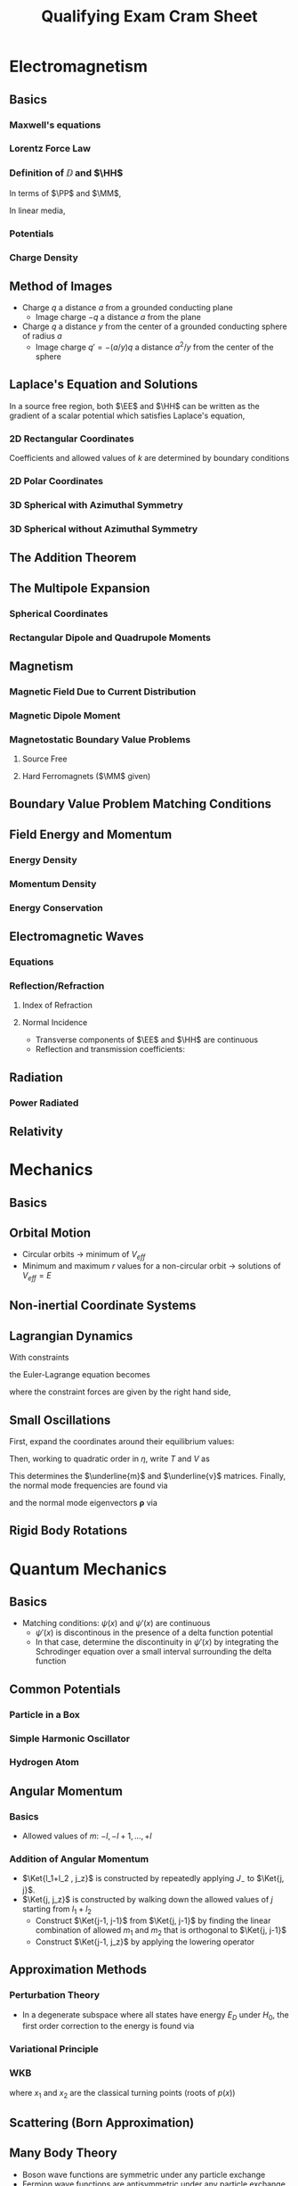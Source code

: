#+TITLE: Qualifying Exam Cram Sheet
#+LATEX_HEADER: \usepackage{jm}
#+LATEX_HEADER: \renewcommand{\HH}{\mathbf{H}}
#+LATEX_HEADER: \newcommand{\DD}{\mathbf{D}}
#+LATEX_HEADER: \newcommand{\MM}{\mathbf{M}}
#+LATEX_HEADER: \newcommand{\PP}{\mathbf{P}}
#+LATEX_HEADER: \newcommand{\mm}{\mathbf{m}}
#+LATEX_HEADER: \newcommand{\oo}{\boldsymbol{\omega}}
#+LATEX_HEADER: \renewcommand{\SS}{\mathbf{S}}
#+STARTUP: latexpreview
#+OPTIONS: tex:dvipng

\newpage
* Electromagnetism
** Basics
*** Maxwell's equations
\begin{align*}
\del \cdot \DD & = \rho & \del \cdot \BB & = 0 \\
\del \times \EE & = -\pd{\BB}{t} & \del \times \HH & = \JJ + \pd{\DD}{t}
\end{align*}
*** Lorentz Force Law
\begin{align*}
\FF & = q(\EE + \vv \times \BB)
\end{align*}

*** Definition of $\DD$ and $\HH$
In terms of $\PP$ and $\MM$,
\begin{align*}
\DD & = \eps_0 \EE + \PP \\
\HH & = \frac{1}{\mu_0} \BB - \MM
\end{align*}
In linear media,
\begin{align*}
\DD & = \eps \EE \\
\HH & = \frac{1}{\mu} \BB
\end{align*}
*** Potentials
\begin{align*}
\EE & = -\del \Phi &           \Phi(\xxx) & = \frac{1}{4\pi \eps_0} \int \frac{\rho(\xxx')}{\left| \xxx - \xxx' \right|} d^3 x'
                                            + \frac{1}{4\pi \eps_0} \oint \frac{\sigma(\xxx')}{\left| \xxx - \xxx' \right|} da  \\
\BB & = \del \times \AA &      \AA(\xxx) & = \frac{\mu_0}{4\pi} \int \frac{\JJ(\xxx')}{\left| \xxx - \xxx' \right|} d^3 x'
\end{align*}
*** Charge Density
\begin{align*}
\sigma & = -\eps_0 \pd{\Phi}{\hat{n}}
\end{align*}

** Method of Images
- Charge $q$ a distance $a$ from a grounded conducting plane
  - Image charge $-q$ a distance $a$ from the plane
- Charge $q$ a distance $y$ from the center of a grounded conducting sphere of radius $a$
  - Image charge $q' = -(a/y) q$ a distance $a^2/y$ from the center of the sphere

** Laplace's Equation and Solutions
In a source free region, both $\EE$ and $\HH$ can be written as the gradient of a scalar potential which satisfies Laplace's equation,
\begin{align*}
\nabla^2 \Phi & = 0
\end{align*}
*** 2D Rectangular Coordinates
\begin{align*}
\Phi(x,y) & = \sum_k (A_k \sinh(kx) + B_k \cosh(kx)) (C_k \sin(ky) + D_k \cos(ky))
\end{align*}
Coefficients and allowed values of $k$ are determined by boundary conditions
*** 2D Polar Coordinates
\begin{align*}
\Phi(r, \phi) & = \sum_n (A_n r^n + B_n r^{-n}) (C_n \cos n\phi + D_n \sin n\phi)
\end{align*}
*** 3D Spherical with Azimuthal Symmetry
\begin{align*}
\Phi(r, \theta) & = \sum_l \left( A_l r^l + \frac{B_l}{r^{l+1}} \right) P_l(\cos \theta)
\end{align*}
*** 3D Spherical without Azimuthal Symmetry
\begin{align*}
\Phi(r, \theta) & = \sum_{l,m} \left( A_l r^l + \frac{B_l}{r^{l+1}} \right) Y_{lm}(\theta, \phi)
\end{align*}
** The Addition Theorem
\begin{align*}
\frac{1}{\left| \xxx - \xxx' \right|} & = 4\pi \sum_l \sum_m \frac{1}{2l+1} \frac{r_<^l}{r_>^{l+1}} Y_{lm}^*(\theta', \phi') Y_{lm}(\theta, \phi)
\end{align*}
** The Multipole Expansion
*** Spherical Coordinates
\begin{align*}
\Phi(\xxx) & = \frac{1}{4\pi \eps_0} \sum_l \sum_m \frac{4\pi}{2l+1} q_{lm} \frac{Y_{lm}(\theta, \phi)}{r^{l+1}} \\
q_{lm} & = \int Y_{lm}^*(\theta', \phi') r^{\prime l} \rho(\xxx') \, d^3 x'
\end{align*}
*** Rectangular Dipole and Quadrupole Moments
\begin{align*}
\pp & = \int \xxx' \rho(\xxx') \, d^3 x' \\
Q_{ij} & = \int (3x_i' x_j' - r^{\prime 2} \delta_{ij}) \rho(\xxx') \, d^3 x' \\
\Phi(\xxx) & = \frac{1}{4\pi \eps_0} \left[ \frac{q}{r} + \frac{\pp \cdot \xxx}{r^3}
+ \frac{1}{2} \sum_{i,j} Q_{ij} \frac{x_i x_j}{r^5} \right]
\end{align*}
** Magnetism
*** Magnetic Field Due to Current Distribution
\begin{align*}
\BB & = \frac{\mu_0}{4\pi} \int \JJ(\xxx') \frac{\xxx - \xxx'}{\left| \xxx - \xxx' \right|} d^3 x'
\end{align*}
*** Magnetic Dipole Moment
\begin{align*}
\mm & = \frac{1}{2} \int \xxx' \times \JJ(\xxx') \, d^3 x' \\
m & = I A & \mbox{(for a loop)} \\
\BB & = \frac{\mu_0}{4\pi} \frac{3\nn (\nn \cdot \mm) - \mm}{r^3}
\end{align*}
*** Magnetostatic Boundary Value Problems
**** Source Free
\begin{align*}
\HH & = -\del \Phi_M \\
\nabla^2 \Phi_M & = 0
\end{align*}
**** Hard Ferromagnets ($\MM$ given)
\begin{align*}
\rho_M & = -\del \cdot \MM \\
\sigma_M & = \nn \cdot \MM \\
\Phi_M(\xxx) & = \frac{1}{4\pi} \int \frac{\rho_M(\xxx')}{\left| \xxx - \xxx' \right|} \, d^3 x'
               + \frac{1}{4\pi} \oint \frac{\sigma_M(\xxx')}{\left| \xxx - \xxx' \right|} \, da
\end{align*}
** Boundary Value Problem Matching Conditions
\begin{align*}
(\DD_2 - \DD_1) \cdot \nn & = \sigma \\
(\EE_2 - \EE_1) \times \nn & = 0 \\
(\BB_2 - \BB_1) \cdot \nn & = 0 \\
(\HH_2 - \HH_1) \times \nn & = -\mathbf{K} \mbox{ (surface current density)}
\end{align*}
** Field Energy and Momentum
*** Energy Density
\begin{align*}
u & = \frac{1}{2} (\EE \cdot \DD + \BB \cdot \HH)
\end{align*}
*** Momentum Density
\begin{align*}
\mathbf{g} & = \frac{1}{c^2} \SS \\
\SS & = \EE \times \HH
\end{align*}
*** Energy Conservation
\begin{align*}
\pd{u}{t} + \del \cdot \SS & = -\JJ \cdot \EE
\end{align*}
** Electromagnetic Waves
*** Equations
\begin{align*}
\EE & = \EE_0 e^{i(k \nn \cdot \xxx - \omega t)} \\
\HH & = \nn \times \EE / Z
\end{align*}
*** Reflection/Refraction
**** Index of Refraction
\begin{align*}
n & = \sqrt{\frac{\mu \eps}{\mu_0 \eps_0}}
\end{align*}
**** Normal Incidence
- Transverse components of $\EE$ and $\HH$ are continuous
- Reflection and transmission coefficients:
\begin{align*}
T & = \frac{2n}{n' + n} \\
R & = \pm \frac{n-n'}{n+n'} \\
\end{align*}
** Radiation
*** Power Radiated
\begin{align*}
\td{P}{\Omega} & = \frac{1}{2} \mathrm{Re} [r^2 \nn \cdot \EE \times \HH^*] \\
& = \frac{c^2 Z_0}{32 \pi^2} k^4 \left| (\nn \times \pp) \times \nn \right|^2 \mbox{ (for dipole radiation)}
\end{align*}
** Relativity
\begin{align*}
\gamma & = \frac{1}{\sqrt{1 - \beta^2}} \\
\Gamma & = \left( \begin{array}{cccc}
                  \gamma & \pm \gamma \beta & 0 & 0 \\
                  \pm \gamma \beta & \gamma & 0 & 0 \\
                  0 & 0 & 1 & 0 \\
                  0 & 0 & 0 & 1 \\ \end{array} \right) \\
p_\mu p^\mu & = m^2 \\
E & = \gamma m c^2 \\
\pp & = \gamma m \uu \\
U_\mu & = (\gamma c, \gamma \uu) \\
p_\mu & = m U_\mu
\end{align*}





\newpage
* Mechanics
** Basics
\begin{align*}
\FF & = \dot{\pp} \\
\boldsymbol{\Gamma} & = \rrr \times \FF \\
\LL & = \rrr \times \pp
\end{align*}
** Orbital Motion
\begin{align*}
V_{eff}(r) & = V(r) + \frac{\ell^2}{2mr^2}
\end{align*}
- Circular orbits $\rightarrow$ minimum of $V_{eff}$
- Minimum and maximum $r$ values for a non-circular orbit $\rightarrow$ solutions of $V_{eff} = E$
\begin{align*}
\phi & = \pm \frac{\ell}{\sqrt{2m}} \int dr \, r^{-2} [E - V_{eff}(r)]^{-1/2}
\end{align*}
** Non-inertial Coordinate Systems
\begin{align*}
\ddot{\rrr}_{body} & = \frac{\FF^{(e)}}{m} - \ddot{\mathbf{a}}_{inertial} - 2\oo \times \dot{\rrr}_{body}
- \oo \times (\oo \times \rr) - \dot{\oo} \times \rrr
\end{align*}
** Lagrangian Dynamics
\begin{align*}
\Lg & = T - V \\
\pd{\Lg}{q} & = \td{}{t} \pd{\Lg}{\dot{q}}
\end{align*}

With constraints
\begin{align*}
f_j(q_1, \ldots, q_n, t) & = c_j, \, j = 1, \ldots, k
\end{align*}
the Euler-Lagrange equation becomes
\begin{align*}
\td{\Lg}{\dot{q}_\sigma} - \pd{\Lg}{q_\sigma} & = \sum_{j=1}^k \lambda_j \pd{f_j}{q_\sigma}, \, \sigma = 1, \ldots, n
\end{align*}
where the constraint forces are given by the right hand side,
\begin{align*}
Q_\sigma & = \sum_{j=1}^k \lambda_j \pd{f_j}{q_\sigma}
\end{align*}

** Small Oscillations
First, expand the coordinates around their equilibrium values:
\begin{align*}
q_\sigma & = q_\sigma^0 + \eta_\sigma \\
\dot{q}_\sigma & = \dot{\eta}_\sigma
\end{align*}
Then, working to quadratic order in $\eta$, write $T$ and $V$ as
\begin{align*}
T & = \frac{1}{2} \sum_\sigma \sum_\lambda m_{\sigma \lambda} \dot{\eta}_\sigma \dot{\eta}_\lambda \\
V & = \frac{1}{2} \sum_\sigma \sum_\lambda v_{\sigma \lambda} \eta_\sigma \eta_\lambda
\end{align*}
This determines the $\underline{m}$ and $\underline{v}$ matrices.
Finally, the normal mode frequencies are found via
\begin{align*}
0 & = \det [ \underline{v} - \omega^2 \underline{m} ]
\end{align*}
and the normal mode eigenvectors $\boldsymbol{\rho}$ via
\begin{align*}
0 & = (\underline{v} - \omega^2 \underline{m}) \boldsymbol{\rho}
\end{align*}

** Rigid Body Rotations
\begin{align*}
\LL & = \underline{I} \oo \\
T & = \frac{1}{2} \LL \cdot \oo \\
I_1 \dot{\omega}_1 & = \omega_2 \omega_3 (I_2 - I_3) + \Gamma_1^{(e)} \mbox{ (and cyclic permutations)}
\end{align*}


\newpage
* Quantum Mechanics
** Basics
\begin{align*}
i\hbar \pd{}{t} \Psi(\xxx,t) & = H\Psi(\xxx, t) \\
H\psi(\xxx) & = E\psi(\xxx) \\
\psi(\xxx, t) & = \sum_n c_n \psi_n(\xxx) e^{-iEt/\hbar} \\
H & = \frac{p^2}{2m} + V \\
p & = -i\hbar \pd{}{x} \\
[x, p] & = i\hbar \\
\sigma_A \sigma_B & \ge \left| \frac{1}{2i} \Braket{[A, B]} \right|
\end{align*}
- Matching conditions: $\psi(x)$ and $\psi'(x)$ are continuous
  - $\psi'(x)$ is discontinous in the presence of a delta function potential
  - In that case, determine the discontinuity in $\psi'(x)$ by integrating the Schrodinger
    equation over a small interval surrounding the delta function

** Common Potentials
*** Particle in a Box
\begin{align*}
V(x) & = \begin{dcases*}
            0 & $x \in [0, a]$ \\
            \infty & otherwise \\
         \end{dcases*} \\
\psi_n(x) & = \sqrt{\frac{2}{a}} \sin \frac{n \pi x}{a} \\
E_n & = \frac{\hbar^2 n^2 \pi^2}{2ma^2}
\end{align*}
*** Simple Harmonic Oscillator
\begin{align*}
V(x) & = \frac{1}{2} m \omega^2 x^2 \\
a & = \frac{1}{\sqrt{2\hbar m \omega}} (m\omega x + ip) \\
[a, a^\dagger] & = 1 \\
N & = a^\dagger a \\
H & = \hbar \omega \left( N + \frac{1}{2} \right) \\
E_n & = \hbar \omega \left( n + \frac{1}{2} \right) \\
\psi_0(x) & = \left( \frac{m\omega}{\pi \hbar} \right)^{1/4} \exp \left( - \frac{m\omega}{2\hbar} x^2 \right) \\
\psi_n(x) & = \frac{1}{\sqrt{n!}} (a^\dagger)^n \psi_0(x) \\
a^\dagger \Ket{n} & = \sqrt{n+1} \Ket{n+1} \\
a \Ket{n} & = \sqrt{n} \Ket{n-1} \\
x & \propto a + a^\dagger \\
p & \propto a - a^\dagger
\end{align*}
*** Hydrogen Atom
\begin{align*}
V(\xxx) & = -\frac{Ze^2}{r} \\
\psi_{nlm}(\xxx) & = R_{nl}(r) Y_{lm}(\theta, \phi) \\
E_n & = -\frac{Z^2 e^2}{2n^2 a_0} \\
E_1 & = -13.6 \mathrm{eV}
\end{align*}

** Angular Momentum
*** Basics
\begin{align*}
[L_x, L_y] & = i\hbar L_z \\
L_z \Ket{l, m} & = \hbar m \Ket{l, m} \\
L^2 \Ket{l, m} & = \hbar^2 l (l+1) \Ket{l, m} \\
L_{\pm} & = L_x \pm i L_y \\
L_{\pm} \Ket{l, m} & = \hbar \sqrt{(l\mp m) (l \pm m + 1)} \Ket{l, m \pm 1} \\
\sigma_x & = \left( \begin{array}{cc} 0 & 1 \\ 1 & 0 \\ \end{array} \right) \\
\sigma_y & = \left( \begin{array}{cc} 0 & -i \\ i & 0 \\ \end{array} \right) \\
\sigma_z & = \left( \begin{array}{cc} 1 & 0 \\ 0 & -1 \\ \end{array} \right)
\end{align*}

- Allowed values of $m$: $-l, -l+1, \ldots, +l$

*** Addition of Angular Momentum
\begin{align*}
\JJ & = \LL_1 + \LL_2 \\
J^2 & = L_1^2 + L_2^2 + 2 \LL_1 \cdot \LL_2 \\
\LL_1 \cdot \LL_2 & = \frac{1}{2} ( J^2 - L_1^2 - L_2^2 ) \\
\Ket{j, j_z} & = \sum C_{l_1, l_2, m_1, m_2} \Ket{l_1, m_1; l_2, m_2} \\
j_z & = m_1 + m_2 \\
j & = l_1 + l_2, l_1 + l_2 -1, \ldots, \left| l_1 - l_2 \right| \\
\Ket{l_1 + l_2, l_1 + l_2} & = \Ket{l_1, l_1; l_2, l_2}
\end{align*}

- $\Ket{l_1+l_2 , j_z}$ is constructed by repeatedly applying $J_-$ to $\Ket{j, j}$.
- $\Ket{j, j_z}$ is constructed by walking down the allowed values of $j$ starting from $l_1 + l_2$
  - Construct $\Ket{j-1, j-1}$ from $\Ket{j, j-1}$ by finding the linear combination of allowed $m_1$ and $m_2$
    that is orthogonal to $\Ket{j, j-1}$
  - Construct $\Ket{j-1, j_z}$ by applying the lowering operator

** Approximation Methods
*** Perturbation Theory
\begin{align*}
H & = H_0 + V \\
V_{mn} & = \Braket{m^{(0)} | V | n^{(0)}} \\
E_n^{(1)} & = V_{nn} \\
\Ket{n^{(1)}} & = \sum_{m \neq n} \frac{V_{mn}}{E_n^{(0)} - E_m^{(0)}} \Ket{m^{(0)}} \\
E_n^{(2)} & = \sum_{m \neq n} \frac{\left| V_{nm} \right|^2}{E_n^{(0)} - E_m^{(0)}}
\end{align*}

- In a degenerate subspace where all states have energy $E_D$ under $H_0$, the first order correction to the energy is found via

\begin{align*}
0 & = \det [V - (E-E_D)]
\end{align*}

*** Variational Principle
\begin{align*}
E_0 & \le \frac{\Braket{\psi | H | \psi}}{\Braket{\psi | \psi}}
\end{align*}

*** WKB
\begin{align*}
p(x) & = \sqrt{2m(E - V(x)} \\
\psi(x) & \sim \frac{C}{\sqrt{p(x)}} e^{\pm \frac{i}{\hbar} \int p(x) \, dx} \\
\int_{x_1}^{x_2} p(x') \, dx' & = \begin{dcases*}
                                        \left( n + \frac{1}{2} \right) \hbar \pi & no hard walls \\
                                        \left( n + \frac{3}{4} \right) \hbar \pi & one hard wall \\
                                        \left( n + 1 \right)           \hbar \pi & two hard walls \\
                                  \end{dcases*}
\end{align*}
where $x_1$ and $x_2$ are the classical turning points (roots of $p(x)$)

** Scattering (Born Approximation)
\begin{align*}
f^{(1)}(\mathbf{k}, \mathbf{k}') & = -\frac{m}{2\pi \hbar^2} \int d^3 x' \, e^{i(\mathbf{k} - \mathbf{k}') \cdot \xxx'} V(\xxx') \\
q & = \left| \mathbf{k} - \mathbf{k}' \right| = 2k \sin \frac{\theta}{2} \\
f^{(1)}(\theta) & = -\frac{2m}{\hbar^2} \frac{1}{q} \intoi r V(r) \sin qr \, dr \\
\td{\sigma}{\Omega} & = \left| f(\mathbf{k}', \mathbf{k}) \right|^2 \\
\mathrm{Im} f(\mathbf{k}, \mathbf{k}) & = \frac{k}{4\pi} \sigma_{tot}
\end{align*}

** Many Body Theory
- Boson wave functions are symmetric under any particle exchange
- Fermion wave functions are antisymmetric under any particle exchange
- For wave-functions with a spatial component and a spin component,
  - Boson: symmetric in both or antisymmetric in both
  - Fermion: symmetric in one and antisymmetric in the other


\newpage
* Statistical Physics
** Basics
\begin{align*}
S & = k_B \log \Omega \\
\pdc{S}{E}{N,V} & = \frac{1}{T} \\
dE & = -PdV + TdS + \mu dN \\
C_V & = \pdc{U}{T}{V, N}
\end{align*}
- Isothermal: $dT = 0$
- Adiabatic: $dS = 0$

** Canonical Ensemble
\begin{align*}
Z & = \sum_{states} e^{-\beta E} \\
\Braket{O} & = \frac{1}{Z} \sum_s O(s) e^{-\beta E} \\
\sum_s & \rightarrow \int \frac{d^3 x \, d^3 p}{h^3} \\
U & = -\pd{}{\beta} \log Z \\
A & = U - TS = -k_B T \log Z \\
dA & = -P dV - S dT
\end{align*}

- Partition function for an ideal gas molecule:
  \begin{align*}
    Z_1 & = \frac{V}{\lambda^3} \\
    \lambda & = \sqrt{\frac{h^2}{2\pi m k_B T}}
  \end{align*}
- In general, for a system of non-interacting particles, the total partition function obeys
  \begin{align*}
    Z & = \frac{1}{N!} Z_1^N
  \end{align*}
  where $Z_1$ is the partition function for one particle,
  and the $1/N!$ factor is necessary if the particles are indistinguishable

** Grand Canonical Ensemble
\begin{align*}
Z_G & = \sum_{states} e^{-\alpha N - \beta E} \\
U & = -\pd{}{\beta} \log Z_G \\
\mathcal{N} & = -\pd{}{\alpha} \log Z_G \\
\alpha & = -\beta \mu \\
y & = e^{-\alpha} = e^{\mu/k_B T} \\
Z_G & = \sum_N y^N Z(N, \beta) \\
\Phi_G & = -k_B T \log Z_G = U - TS - \mu \mathcal{N} = -PV
\end{align*}

** Quantum Statistical Mechanics
\begin{align*}
Z_G & = \prod_n [1 - \eta e^{-\beta (E_n - \mu)} ]^{-\eta} \\
\Braket{N_n} & = \frac{1}{y^{-1} e^{\beta E_n} - \eta} \\
D(E) & = \frac{g(E)}{V} = \frac{1}{V} \sum_\mathbf{k} (E - E_\mathbf{k}) \\
\varrho & = \int \frac{D(E)}{y^{-1} e^{\beta E} - 1} \, dE \\
\log Z_G & = -\eta V \intoi \log ( 1 - \eta ye^{-\beta E} ) D(E) \, dE
\end{align*}
- $\eta = +1$ for bosons, $-1$ for fermions

*** Bose Systems
- $y=1$ at Bose-Einstein Condensation, and in all cases for photons

*** Fermi Systems
\begin{align*}
\varrho & = \int_0^{E_F} D(E) \, dE
\end{align*}
- Any other Fermi parameter (Fermi temperature, Fermi momentum, etc)
  is determined from the relationship between energy and that parameter
  (E.g. $T_F = E_F/k_B$)

